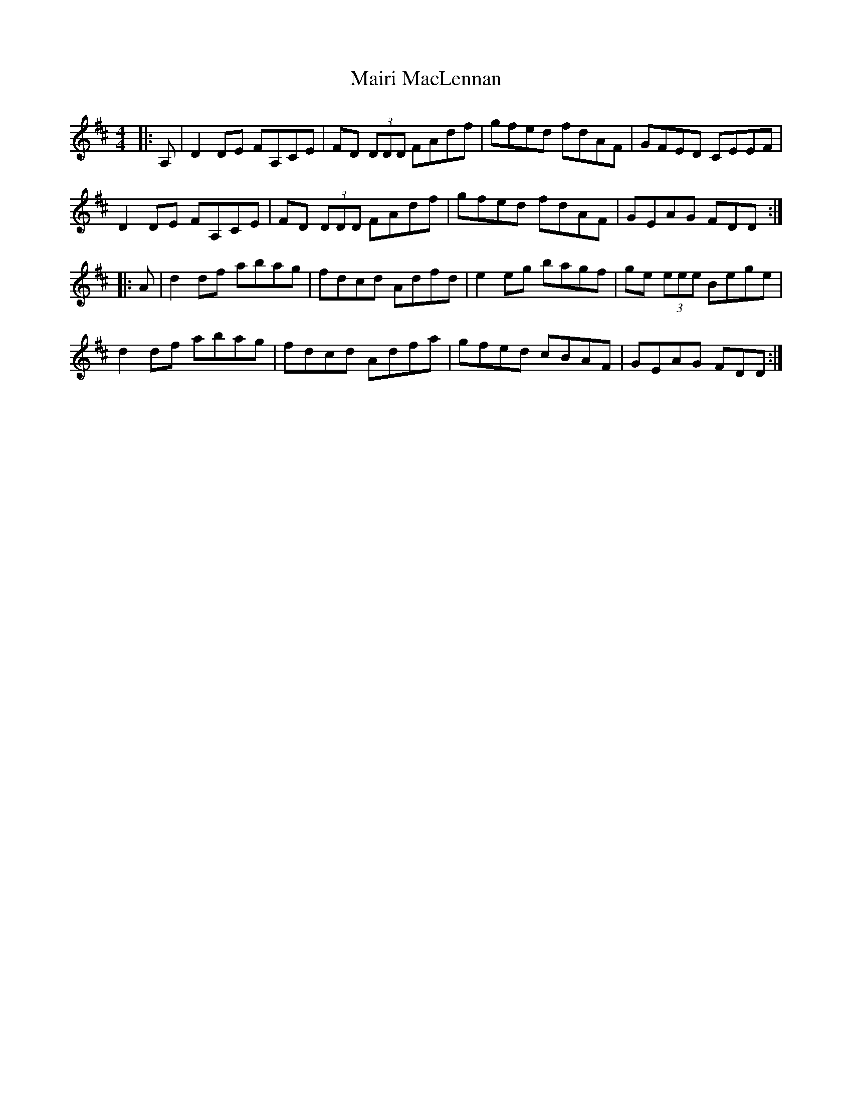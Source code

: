 X: 25115
T: Mairi MacLennan
R: reel
M: 4/4
K: Dmajor
|:A,|D2DE FA,CE|FD (3DDD FAdf|gfed fdAF|GFED CEEF|
D2DE FA,CE|FD (3DDD FAdf|gfed fdAF|GEAG FDD:|
|:A|d2df abag|fdcd Adfd|e2eg bagf|ge (3eee Bege|
d2df abag|fdcd Adfa|gfed cBAF|GEAG FDD:|

